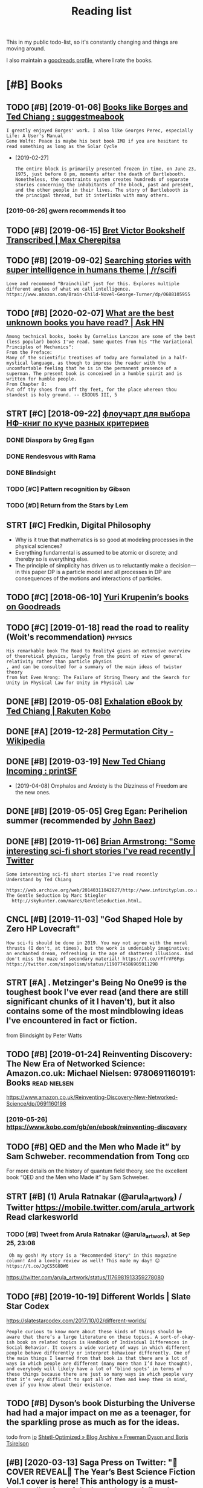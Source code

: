 #+TITLE: Reading list
#+logseq_graph: false
#+filetags: read
#+sort: t

This in my public todo-list, so it's constantly changing and things are moving around.

I also maintain a [[https://www.goodreads.com/user/show/22191391-dima-gerasimov][goodreads profile]], where I rate the books.

* [#B] Books
:PROPERTIES:
:ID:       bks
:END:
** TODO [#B] [2019-01-06] [[https://www.reddit.com/r/suggestmeabook/comments/67umiu/books_like_borges_and_ted_chiang][Books like Borges and Ted Chiang : suggestmeabook]]
:PROPERTIES:
:ID:       swwwrddtcmrsggstmbkcmmntsbkslkbrgsndtdchngsggstmbk
:END:
: I greatly enjoyed Borges' work. I also like Georges Perec, especially Life: A User's Manual
: Gene Wolfe: Peace is maybe his best book IMO if you are hesitant to read something as long as the Solar Cycle


- [2019-02-27]
  : The entire block is primarily presented frozen in time, on June 23, 1975, just before 8 pm, moments after the death of Bartlebooth. Nonetheless, the constraints system creates hundreds of separate stories concerning the inhabitants of the block, past and present, and the other people in their lives. The story of Bartlebooth is the principal thread, but it interlinks with many others.
*** [2019-06-26] gwern recommends it too
:PROPERTIES:
:ID:       gwrnrcmmndstt
:END:
** TODO [#B] [2019-06-15] [[https://medium.com/@max_cherepitsa/bret-victor-bookshelf-transcribed-eae4d63aa493][Bret Victor Bookshelf Transcribed | Max Cherepitsa]]
:PROPERTIES:
:ID:       smdmcmmxchrptsbrtvctrbkshctrbkshlftrnscrbdmxchrpts
:END:
** TODO [#B] [2019-09-02] [[https://reddit.com/r/scifi/comments/cvy78o/searching_stories_with_super_intelligence_in/eyldzyb/][Searching stories with super intelligence in humans theme | /r/scifi]]
:PROPERTIES:
:ID:       srddtcmrscfcmmntscvysrchnwthsprntllgncnhmnsthmrscf
:END:
: Love and recommend "Brainchild" just for this. Explores multiple different angles of what we call intelligence.
: https://www.amazon.com/Brain-Child-Novel-George-Turner/dp/0688105955
** TODO [#B] [2020-02-07] [[https://news.ycombinator.com/item?id=22093944][What are the best unknown books you have read? | Ask HN]]
:PROPERTIES:
:ID:       015da068-3f29-4e66-b052-e37ccf3ee03b
:END:
: Among technical books, books by Cornelius Lanczos are some of the best (less popular) books I've read. Some quotes from his "The Variational Principles of Mechanics":
: From the Preface:
: Many of the scientific treatises of today are formulated in a half-mystical language, as though to impress the reader with the uncomfortable feeling that he is in the permanent presence of a superman. The present book is conceived in a humble spirit and is written for humble people.
: From Chapter 8:
: Put off thy shoes from off thy feet, for the place whereon thou standest is holy ground. -- EXODUS III, 5

** STRT [#C] [2018-09-22] [[https://twitter.com/future_is_meow/status/1043042205479395328][флоучарт для выбора НФ-книг по куче разных критериев]]
:PROPERTIES:
:ID:       stwttrcmftrsmwsttsфлоучаркнигпокучеразныхкритериев
:END:
*** DONE Diaspora by Greg Egan
:PROPERTIES:
:ID:       dsprbygrggn
:END:
*** DONE Rendesvous with Rama
:PROPERTIES:
:ID:       rndsvswthrm
:END:
*** DONE Blindsight
:PROPERTIES:
:ID:       blndsght
:END:
*** TODO [#C] Pattern recognition by Gibson
:PROPERTIES:
:ID:       pttrnrcgntnbygbsn
:END:
*** TODO [#D] Return from the Stars by Lem
:PROPERTIES:
:ID:       rtrnfrmthstrsbylm
:END:

** STRT [#C] Fredkin, Digital Philosophy
:PROPERTIES:
:ID:       frdkndgtlphlsphy
:END:
- Why is it true that mathematics is so good at modeling processes in the physical sciences?
- Everything fundamental is assumed to be atomic or discrete; and thereby so is everything else.
- The principle of simplicity has driven us to reluctantly make a decision—in this paper DP is a particle model and all processes in DP are consequences of the motions and interactions of particles.
** TODO [#C] [2018-06-10] [[https://www.goodreads.com/review/list/5512374-yuri-krupenin?shelf=%23ALL%23][Yuri Krupenin’s books on Goodreads]]
:PROPERTIES:
:ID:       swwwgdrdscmrvwlstyrkrpnnshlfllyrkrpnnsbksngdrds
:END:
** TODO [#C] [2019-01-18] read the road to reality  (Woit's recommendation) :physics:
:PROPERTIES:
:ID:       rdthrdtrltywtsrcmmndtn
:END:
: His remarkable book The Road to Reality4 gives an extensive overview of theoretical physics, largely from the point of view of general relativity rather than particle physics
: , and can be consulted for a summary of the main ideas of twistor theory
: from Not Even Wrong: The Failure of String Theory and the Search for Unity in Physical Law for Unity in Physical Law
** DONE [#B] [2019-05-08] [[https://www.kobo.com/us/en/ebook/exhalation-4][Exhalation eBook by Ted Chiang | Rakuten Kobo]]
:PROPERTIES:
:ID:       swwwkbcmsnbkxhltnxhltnbkbytdchngrktnkb
:END:
** DONE [#A] [2019-12-28] [[https://en.wikipedia.org/wiki/Permutation_City][Permutation City - Wikipedia]]
:PROPERTIES:
:ID:       snwkpdrgwkprmttnctyprmttnctywkpd
:END:
** DONE [#B] [2019-03-19] [[https://www.reddit.com/r/printSF/comments/azo1o6/new_ted_chiang_incoming][New Ted Chiang Incoming : printSF]]
:PROPERTIES:
:ID:       swwwrddtcmrprntsfcmmntszngncmngnwtdchngncmngprntsf
:END:
- [2019-04-08] Omphalos and Anxiety is the Dizziness of Freedom are the new ones.
** DONE [#B] [2019-05-05] Greg Egan: Perihelion summer (recommended by [[https://twitter.com/johncarlosbaez/status/1125070015172997120][John Baez]])
:PROPERTIES:
:ID:       grggnprhlnsmmrrcmmnddbystwttrcmjhncrlsbzsttsjhnbz
:END:

** DONE [#B] [2019-11-06] [[https://twitter.com/i/web/status/1176017858414800906][Brian Armstrong: "Some interesting sci-fi short stories I've read recently | Twitter]]
:PROPERTIES:
:ID:       stwttrcmwbsttsbrnrmstrngsscfshrtstrsvrdrcntlytwttr
:END:
: Some interesting sci-fi short stories I've read recently
: Understand by Ted Chiang
:   https://web.archive.org/web/20140311042827/http://www.infinityplus.co.uk/stories/under.html
: The Gentle Seduction by Marc Stiegler
:   http://skyhunter.com/marcs/GentleSeduction.html…
** CNCL [#B] [2019-11-03] "God Shaped Hole by Zero HP Lovecraft"
:PROPERTIES:
:ID:       gdshpdhlbyzrhplvcrft
:END:
: How sci-fi should be done in 2019. You may not agree with the moral thrusts (I don't, at times), but the work is undeniably imaginative; an enchanted dream, refreshing in the age of shattered illusions. And don't miss the maze of secondary material! https://t.co/rFfrVF6Fgs
: https://twitter.com/simpolism/status/1190774586905911298
** STRT [#A] . Metzinger's Being No One99 is the toughest book I've ever read (and there are still significant chunks of it I haven't), but it also contains some of the most mindblowing ideas I've encountered in fact or fiction.
:PROPERTIES:
:CREATED:  [2019-06-22]
:ID:       mtzngrsbngnnsthtghstbkvvrndblwngdsvncntrdnfctrfctn
:END:
from Blindsight by Peter Watts

** TODO [#B] [2019-01-24] Reinventing Discovery: The New Era of Networked Science: Amazon.co.uk: Michael Nielsen: 9780691160191: Books :read:nielsen:
:PROPERTIES:
:ID:       rnvntngdscvrythnwrfntwrkdscncmznckmchlnlsnbks
:END:
https://www.amazon.co.uk/Reinventing-Discovery-New-Networked-Science/dp/0691160198
*** [2019-05-26] https://www.kobo.com/gb/en/ebook/reinventing-discovery
:PROPERTIES:
:ID:       swwwkbcmgbnbkrnvntngdscvry
:END:

** TODO [#B] QED and the Men who Made it” by Sam Schweber. recommendation from Tong :qed:
:PROPERTIES:
:CREATED:  [2019-02-24]
:ID:       qdndthmnwhmdtbysmschwbrrcmmndtnfrmtng
:END:

For more details on the history of quantum field theory,  see the excellent book “QED and the Men who Made it” by Sam Schweber.

** STRT [#B] (1) Arula Ratnakar (@arula_artwork) / Twitter https://mobile.twitter.com/arula_artwork Read clarkesworld
:PROPERTIES:
:CREATED:  [2019-05-28]
:ID:       rlrtnkrrlrtwrktwttrsmbltwttrcmrlrtwrkrdclrkswrld
:END:
*** TODO [#B] Tweet from Arula Ratnakar (@arula_artwork), at Sep 25, 23:08
:PROPERTIES:
:CREATED:  [2019-09-25]
:ID:       twtfrmrlrtnkrrlrtwrktsp
:END:

:  Oh my gosh! My story is a "Recommended Story" in this magazine column! And a lovely review as well! This made my day! 😊 https://t.co/JgCS5G0DW6


https://twitter.com/arula_artwork/status/1176981913359278080

** TODO [#B] [2019-10-19] Different Worlds | Slate Star Codex
:PROPERTIES:
:ID:       dffrntwrldssltstrcdx
:END:
https://slatestarcodex.com/2017/10/02/different-worlds/
: People curious to know more about these kinds of things should be aware that there’s a large literature on these topics. A sort-of-okay-ish book on related topics is Handbook of Individual Differences in Social Behavior. It covers a wide variety of ways in which different people behave differently or interpret behaviour differently. One of the main things I learned from that book is that there are a lot of ways in which people are different (many more than I’d have thought), and everybody will likely have a lot of ‘blind spots’ in terms of these things because there are just so many ways in which people vary that it’s very difficult to spot all of them and keep them in mind, even if you know about their existence.
** TODO [#B] Dyson’s book Disturbing the Universe had had a major impact on me as a teenager, for the sparkling prose as much as for the ideas.
:PROPERTIES:
:CREATED:  [2020-02-29]
:ID:       dysnsbkdstrbngthnvrshdhdmfrthsprklngprssmchsfrthds
:END:
todo
from [[https://www.instapaper.com/read/1281810886/12376505][ip]]   [[https://www.scottaaronson.com/blog/?p=4626][Shtetl-Optimized » Blog Archive » Freeman Dyson and Boris Tsirelson]]

** [#B] [2020-03-13] Saga Press on Twitter: "🚨COVER REVEAL🚨 The Year’s Best Science Fiction Vol.1 cover is here! This anthology is a must-have collection of the best short sci-fi and speculative fiction of 2019. And we have ANOTHER sneak peek for you! Also check out the Table of Contents! ✨ Out this September! https://t.co/yo7YSEk6pD" / Twitter
:PROPERTIES:
:ID:       sgprssntwttrcvrrvlthyrsbsstthssptmbrstcyyskpdtwttr
:END:
https://twitter.com/SagaSFF/status/1238523906652352512
: COVER REVEAL
: The Year’s Best Science Fiction Vol.1 cover is here! This anthology is a must-have collection of the best short sci-fi and speculative fiction of 2019.
: And we have ANOTHER sneak peek for you! Also check out the Table of Contents!
** TODO [#B] [2019-05-03] [[https://reddit.com/r/printSF/comments/beiw3b/so_i_want_to_get_into_scifi_mostly_short_storys/el6qzkg/][So i want to get into SciFi - mostly Short Storys...]] /r/printSF
:PROPERTIES:
:ID:       srddtcmrprntsfcmmntsbwbswtscfmstlyshrtstrysrprntsf
:END:
:   If you liked Ted Chiang, then I assume you like hard sf.
:   I recommend to check out: Greg [Egan](http://gregegan.net/BIBLIOGRAPHY/Online.html), Alastair [Reynolds](https://www.freesfonline.de/authors/Alastair_Reynolds.html) and Peter [Watts](https://rifters.com/real/shorts.htm).
:   I linked to short stories online, but they all have paper collections as well.
** TODO [#C] [2019-10-02] Shtetl-Optimized » 2014 » June plato at the googleplex
:PROPERTIES:
:ID:       shttlptmzdjnplttthgglplx
:END:
https://www.kobo.com/gb/en/ebook/plato-at-the-googleplex-1
 https://www.scottaaronson.com/blog/?m=201406
: Namely, Rebecca Newberger Goldstein—who’s far and away my favorite contemporary novelist—published a charming new book entitled Plato at the Googleplex: Why Philosophy Won’t Go Away.
** STRT [#B] [2019-10-24] Greg Egan on Twitter: "@johncarlosbaez @antiselfdual @thephysicist137 I wrote a short story, “Transition Dreams”, which concludes that almost all experience goes unremembered." / Twitter
:PROPERTIES:
:ID:       grggnntwttrjhncrlsbzntslflmstllxprncgsnrmmbrdtwttr
:END:
https://twitter.com/gregeganSF/status/1178809696527908864
: I wrote a short story, “Transition Dreams”, which concludes that almost all experience goes unremembered.
*** [2020-08-24] ok, it's in luminous. reread?
:PROPERTIES:
:ID:       ktsnlmnsrrd
:END:
**** [2020-08-24] also would be nice for kobo.org to dump chapter names
:PROPERTIES:
:ID:       lswldbncfrkbrgtdmpchptrnms
:END:
** STRT [#B] [2020-05-04] [[https://www.goodreads.com/book/show/64341.The_Metamorphosis_of_Prime_Intellect][The Metamorphosis of Prime Intellect by Roger Williams | Goodreads]] :read:
:PROPERTIES:
:ID:       swwwgdrdscmbkshwthmtmrphsfprmntllctbyrgrwllmsgdrds
:END:
:  As a child, I tried to figure out how to start with a grain of sand and end up with a working computer. Today, I'm a computer programmer who creates custom systems for heavy industry. Somewhere along the way, I became interested in the question of just how far the human mind can go, assuming a sufficiently advanced technology. Maybe sometimes...a little too far. I am the author of THE METAMORPHOSIS OF PRIME INTELLECT and several short stories in the Mortal Passage series -- including "Mortal Passage" itself, a novelette recently republished in Volume #5 of the science fiction magazine, Bull Spec. (
** STRT [#B] [2020-08-19] [[https://twitter.com/metaweta/status/1296145484327747584][Mike Stay on Twitter: "@michael_nielsen @gregeganSF does this all the time in his books. In Incandescence, a civilization evolves inside a dwarf planet around a collapsed star and works out general relativity first. Forward's book Dragon's Egg is similar: civilization evolves on the surface of a neutron star." / Twitter]] :read:
:PROPERTIES:
:ID:       stwttrcmmtwtsttsmkstyntwtnvlvsnthsrfcfntrnstrtwttr
:END:
: Forward's book Dragon's Egg is similar: civilization evolves on the surface of a neutron star.
** TODO [#B] [[https://instapaper.com/read/1325172052/13460492][X]] The following are excerpts from Freeman Dyson‘s beautiful essay “Field Theory”, written in 1953, as presented in his book From Eros to Gaia
:PROPERTIES:
:CREATED:  [2020-07-19]
:ID:       snstpprcmrdxthfllwngrxcrpwrttnnsprsntdnhsbkfrmrstg
:END:
todo
from [[https://gravityandlevity.wordpress.com/2010/08/30/our-stability-is-but-balance-freeman-dyson-on-how-to-imagine-quantum-fields/][“Our stability is but balance” — Freeman Dyson on how to imagine quantum fields]]
** TODO [#C] [2019-11-22] ⟨𝜙∣𝜑⟩ (@weirdnik) / Twitter
:PROPERTIES:
:ID:       𝜙𝜑wrdnktwttr
:END:
https://twitter.com/weirdnik
:  “The Electric State” by @simonstalenhag
:   is one of the best science fiction books in existence.
** TODO [#C] . In my follow-up book Shadows of the Mind,1 I responded to all these criticisms in some detail and provided a number of new arguments to counter these criticisms. :pysiscs:
:PROPERTIES:
:CREATED:  [2019-05-12]
:ID:       nmyfllwpbkshdwsfthmndrspnrfnwrgmntstcntrthscrtcsms
:END:
: from The Emperor's New Mind: Concerning Computers, Minds, and the Laws of Physics (Popular Science) by Penrose, Roger
** TODO [#C] [2018-11-25] The Ego Tunnel: The Science of the Mind and the Myth of the Self by Thomas Metzinger | Goodreads
:PROPERTIES:
:ID:       thgtnnlthscncfthmndndthmythfthslfbythmsmtzngrgdrds
:END:
https://www.goodreads.com/book/show/5895503-the-ego-tunnel

** [#C] [2019-06-26] Альфина’s books on Goodreads (122 books)
:PROPERTIES:
:ID:       альфинаsbksngdrdsbks
:END:
 https://www.goodreads.com/review/list/6382468?sort=review&view=reviews
read alphyna's recommendations?
** TODO [#C] Tweet from 𝔊𝔴𝔢𝔯𝔫 (@gwern), at Jun 22, 20:10
:PROPERTIES:
:CREATED:  [2019-06-22]
:ID:       twtfrm𝔊𝔴𝔢𝔯𝔫gwrntjn
:END:

: Have I mentioned lately that Borges is one of my favorite authors ever since I was a little kid? Few authors have grown up with me so well. https://t.co/0yjXbRbBTm


https://twitter.com/gwern/status/1142510178312605696
** [#C] [2019-06-15] [[https://reddit.com/r/rational/comments/84m24a/anyone_else_loves_greg_egan_what_do_you_think_is/dvqkkdy/][Anyone else loves Greg Egan? What do you think is his best work?]] /r/rational
:PROPERTIES:
:ID:       srddtcmrrtnlcmmntsmnynlslgnwhtdythnkshsbstwrkrrtnl
:END:
:   His best books for me are _Schild's Ladder_ and _Diaspora_. The first chapter of _Diaspora_ was originally published as a short story and is available online as ["Orphanogenesis"](http://www.gregegan.net/DIASPORA/01/Orphanogenesis.html).
:   I would be careful about _Distress_, the first chapter was really disturbing and it doesn't lighten up all that much. It's really good, just, pushes boundaries about personhood and bodily integrity. And of course has an underpinning of weird physics, like always...
:   _Quarantine_ - there's like three or four stories in this one, all entangled together. The primary arc really plays wicked games with the Copenhagen Interpretation, taking it way literally.
:   ["Riding the Crocodile"](http://www.gregegan.net/INCANDESCENCE/00/Crocodile.html) and _Incandescence_ take us to a galaxy that's as far beyond the world of _Schild's Ladder_ as they are beyond us, but where people are still people no matter how much of what defines us has become optional.
:   ["Dust"](https://archive.org/stream/Asimovs_v16n08_1992-07/Asimovs_v16n08_1992-07_djvu.txt) and _Permutation City_ combine strange physics and strange computational neurology in odd ways. A large part of the story involves an experiment that Egan later decided was horribly unethical, and he returns to it with a whole different viewpoint in ["Crystal Nights"](http://ttapress.com/553/crystal-nights-by-greg-egan/).
** TODO [#C] Tweet from Greg Egan (@gregeganSF), at Aug 9, 23:24
:PROPERTIES:
:CREATED:  [2019-08-10]
:ID:       twtfrmgrggngrggnsftg
:END:
https://twitter.com/gregeganSF/status/1159953634269913088

:  @arula_artwork @robinhouston "Dichronauts" is just the geometry of special relativity applied to 3 dimensions that the protagonists see as space. Everything about that is explained in a few short web pages. "Orthogonal" took 80K words of supplementary material to explain fully ... so that's how they compare.


** TODO [#C] [2019-08-18] sindresorhus/awesome-scifi: Sci-Fi worth consuming
:PROPERTIES:
:ID:       sndrsrhswsmscfscfwrthcnsmng
:END:
https://github.com/sindresorhus/awesome-scifi#hard-science-fiction

** TODO [#C] [2019-10-09] Sean Carroll, "Something Deeply Hidden: Quantum Worlds and the Emergence of Spacetime", 2019
:PROPERTIES:
:ID:       sncrrllsmthngdplyhddnqntmwrldsndthmrgncfspctm
:END:
https://thedeemon.livejournal.com/140306.html
: Я "джва года ждал" (с) ее выхода. Когда эта книга уже была готова, и до выхода оставалась пара дней, автор выпустил серию своего подкаста, где за пару часов практически пересказал все содержание, может даже еще лучше, чем в самой книжке. Рекомендую ту серию послушать, она взрывает мозг и делает это несколько раз. В книжке у него примерно все то же, но более подробно. Последовательно излагается многомировая интерпретация (MWI), показывается, почему она самая простая и прямая. Что это "суровая квантовая механика" - что получается, если брать чисто формулы и их предсказания за содержание, не добавляя никаких дополнительных постулатов вроде коллапса волновой функции, различия между квантовым и классическим мирами и т.п. Недавно широко известная в узких кругах теорфизики Sabine Hossenfelder сперва похвалила эту книжку Кэрролла, а потом отдельным постом попыталась объяснить, в чем ее претензии к многомировой интерпретации, но у меня так и не получилось ухватить ее мысль, даже после некоторых ее уточнений в комментариях
** TODO [#C] [2019-10-09] Adam Becker, "What Is Real?: The Unfinished Quest for the Meaning of Quantum Physics", 2018.
:PROPERTIES:
:ID:       dmbckrwhtsrlthnfnshdqstfrthmnngfqntmphyscs
:END:
https://thedeemon.livejournal.com/140306.html
:  Click-baity заголовок долго меня отпугивал от этой книжки, но после явной наводки Кэрролла я все же решил ее открыть. И скажу вам, это лучшая книга, что я вообще читал/слушал в этом году, и может быть не только в этом. Книга не топит ни за одну конкретную интерпретацию (в отличие от явного эвереттиста Кэрролла), не дает окончательных ответов (увы), зато очень здорово рассказывает историю развития взглядов, идей и интерпретаций за последние 115 лет. Все основные персонажи - Планк, Эйнштейн, Бор, Гейзенберг, Шредингер, фон Нейман, Бом, Уилер, Эверетт, Белл, Дойч, Zeh, Zurek и пр. - показаны очень живыми и конкретными людьми в конкретных исторических событиях, видно, как их идеи не возникали из воздуха, а рождались в интересной борьбе на фоне других важных событий, часто не относящихся напрямую к науке.
** TODO [#C] Tweet from michael_nielsen (@michael_nielsen), at Jan 23, 02:43 sagan cosmos
:PROPERTIES:
:CREATED:  [2020-01-23]
:ID:       twtfrmmchlnlsnmchlnlsntjnsgncsms
:END:

: Related: I've been rereading Carl Sagan's book "Cosmos" - another great transcendental narrative - and am wondering how it would be different if written in the first person plural (rather than singular)?

https://twitter.com/michael_nielsen/status/1220175113259085825

** TODO [#C] This is one reason I was glad to come across Reframing Superintelligence: Comprehensive AI Services As General Intelligence by Eric Drexler, a researcher who works alongside Bostrom at Oxford’s Future of Humanity Institute. This 200 page report is not quite as readable as Superintelligence; its highly-structured outline form belies the fact that all of its claims start sounding the same after a while. But it’s five years more recent, and presents a very different vision of how future AI might look.
:PROPERTIES:
:CREATED:  [2019-10-28]
:ID:       thssnrsnwsgldtcmcrssrfrmnsvrydffrntvsnfhwftrmghtlk
:END:
None
[[https://slatestarcodex.com/2019/08/27/book-review-reframing-superintelligence/][Book Review: Reframing Superintelligence]]
[[https://hyp.is/MHF-zvmBEem7KP8W3JlAPA/slatestarcodex.com/2019/08/27/book-review-reframing-superintelligence/][in context]]

** TODO [#C] [2020-07-07] [[https://www.theatlantic.com/magazine/archive/2000/07/the-jaguar-and-the-fox/378264/][The Jaguar and the Fox - The Atlantic]] :read:
:PROPERTIES:
:ID:       swwwthtlntccmmgznrchvthjgrndthfxthjgrndthfxthtlntc
:END:
: The Quark and the Jaguar
** [#C] [2020-02-07] *The Network Revolution – confessions of a computer scientist* (1982)¹ is the ti... | Hacker News
:PROPERTIES:
:ID:       thntwrkrvltncnfssnsfcmptrscntstsththckrnws
:END:
https://news.ycombinator.com/item?id=22095277
: teddyh 18 days ago | parent | favorite | on: Ask HN: What are the best unknown books you have r...
: 
: The Network Revolution – confessions of a computer scientist (1982)¹ is the title which immediately springs to mind. I never see anyone else mention this book, but I liked it. One of the many interesting things it contains is an anonymized telling of what happened with Doug Engelbart and why, even after giving the dazzling “The Mother of All Demos”², the SRI company did not succeed in its grand plan for the future of computing.
: 
: It also talks a lot about very early Internet history, and gives the history of many things which I have not seen others reference, like Lee Felsenstein and Community Memory.
** [#C] [2019-12-06] [[https://reddit.com/r/printSF/comments/e754xr/what_are_some_good_scififantasy_short_story/][What are some good sci-fi/fantasy short story collections?]] /r/printSF
:PROPERTIES:
:ID:       srddtcmrprntsfcmmntsxrwhttsyshrtstrycllctnsrprntsf
:END:
:   Just finished "The Paper Menagerie and Other Stories" be Ken Liu and it was marvelous. The stories each pulled me in, some brought me close to tears, while others left me pensive. It was just a great experience.
:   Previously I have enjoyed "Stories of Your Life and Others" and well as the new "Exhalation: Stories" both by Ted Chiang. Thought those were both great as well, and at this point I've come to appreciate short stories much more than I used to, so I was wondering if there is more like this out there, or if there is any short story collection that is dear to your heart that you could share with me?
** [#C] [2020-03-10] Open-sourcing Riskquant, a library for quantifying risk | Hacker News :security:
:PROPERTIES:
:ID:       pnsrcngrskqntlbrryfrqntfyngrskhckrnws
:END:
https://news.ycombinator.com/item?id=22528597
: The relevant book for this is Measuring and Managing Information Risk: A FAIR Approach by Freund and Jones[0].
: 
: Both books are worth reading; Hubbard's influence on FAIR is noticeable and positive. FAIR has the advantage that it comes with a fairly built-out ontology for assembling data or estimates. The OP touches on the top level (Loss Event Magnitude and Loss Event Frequency), but the ontology goes quite deep and can be used at multiple levels of detail.
** TODO [#C] Tweet from @skdh
:PROPERTIES:
:CREATED:  [2020-07-13]
:ID:       twtfrmskdh
:END:

https://twitter.com/skdh/status/1282476055907926016

: @skdh: Finished reading @JimBaggott's new book "Quantum Reality" which was more interesting than I thought, given the number of popular science books about quantum mechanics I've read already. Very recommended; review to follow. pic.twitter.com/UN25Zv...
** STRT [#C] the man who loved only numbers                       :biography:
:PROPERTIES:
:CREATED:  [2020-08-24]
:ID:       thmnwhlvdnlynmbrs
:END:
** TODO [#D] a clockwork orange                                        :read:
:PROPERTIES:
:CREATED:  [2018-12-31]
:ID:       clckwrkrng
:END:

** TODO [#D] [2019-05-03] 72 Upcoming SFF books that qualify for this year's Bingo : Fantasy
:PROPERTIES:
:ID:       pcmngsffbksthtqlfyfrthsyrsbngfntsy
:END:
https://www.reddit.com/r/Fantasy/comments/bjhdyq/72_upcoming_sff_books_that_qualify_for_this_years/
*** TODO Five Short Stories (all hard mode)
:PROPERTIES:
:ID:       fvshrtstrsllhrdmd
:END:
*** TODO Hexarchate Stories by Yoon Ha Lee, June 25 2019
:PROPERTIES:
:ID:       hxrchtstrsbyynhljn
:END:
*** TODO Meet Me in the Future by Kameron Hurley, August 20 2019
:PROPERTIES:
:ID:       mtmnthftrbykmrnhrlygst
:END:
*** TODO Exhalation: Stories by Ted Chiang, May 7 2019
:PROPERTIES:
:ID:       xhltnstrsbytdchngmy
:END:
*** TODO Ignorance is Strength by Hugh Howey, Seanan McGuire, Carrie Vaughn, Scott Sigler, etc., February 20 2020
:PROPERTIES:
:ID:       gnrncsstrngthbyhghhwysnnmcgrcrrvghnscttsglrtcfbrry
:END:
** [#D] [2019-05-26] Reach for Infinity Audiobook by Pat Cadigan - 9781501973970 | Rakuten Kobo
:PROPERTIES:
:ID:       rchfrnfntydbkbyptcdgnrktnkb
:END:
https://www.kobo.com/gb/en/audiobook/reach-for-infinity-1
:  Reach for Infinity
:  by Pat Cadigan, Aliette De Bodard, Greg Egan, Kathleen Ann Goonan, Ellen Klages, Karen Lord, Ken MacLeod, Ian McDonald, Linda Nagata, Hannu Rajaniemi, Alastair Reynolds, Adam Roberts, Karl Schroeder, Peter Watts
: Narrated by Denice Stradling, Michael Orenstein, Courtney Patterson, Alex Wyndham, Vyvy Nguyen, Michael G. Welch

** [#D] [2019-05-26] Upgraded eBook by Neil Clarke - 9781890464318 | Rakuten Kobo
:PROPERTIES:
:ID:       pgrddbkbynlclrkrktnkb
:END:
https://www.kobo.com/gb/en/ebook/upgraded-1
: Upgraded
: by Neil Clarke, Greg Egan, Elizabeth Bear
** STRT [#D] [2018-11-26] Book similar to Daniel Keyes' Flowers for Algernon, Robert Silverberg's Dying Inside and Ted Chiang's Understand. : suggestmeabook
:PROPERTIES:
:ID:       bksmlrtdnlkysflwrsfrlgrnndndtdchngsndrstndsggstmbk
:END:
:   https://www.reddit.com/r/suggestmeabook/comments/7ezv7l/book_similar_to_daniel_keyes_flowers_for_algernon/
:   n a Sci-fi context, Solaris
: 
:  A couple more that are removed from the works you describe in genre, but pivot around the transcendent, and meditate on the relationship between that which can be known, oneself, one's place in society, and the Absolute, are Housekeeping.

** TODO [#C] Feynman and Schwinger were both the same age and had read Dirac’s book when they were precocious teenagers, and
:PROPERTIES:
:CREATED:  [2020-08-18]
:ID:       fynmnndschwngrwrbththsmgnrcsbkwhnthywrprccstngrsnd
:END:
Todo
from The Strangest Man by Graham Farmelo

** DONE [#C] Trainspotting?                                            :read:
:PROPERTIES:
:CREATED:  [2020-09-16]
:ID:       trnspttng
:END:
** [#C] [2020-09-16] [[https://twitter.com/ID_AA_Carmack/status/1306109831401492486][John Carmack on Twitter: "@lexfridman Neuromancer by Gibson and Fire Upon The Deep by Vinge should be on the list, and the sequels if you enjoy them." / Twitter]]
:PROPERTIES:
:ID:       stwttrcmdcrmcksttsjhncrmchlstndthsqlsfynjythmtwttr
:END:
: Fire Upon The Deep by Vinge should be on the list


** TODO neuromancer hotz recommendation                                :read:
:PROPERTIES:
:CREATED:  [2020-10-22]
:ID:       nrmncrhtzrcmmndtn
:END:
** [2020-10-22] [[https://en.wikipedia.org/wiki/Infinite_Jest][Infinite Jest - Wikipedia]] :read:
:PROPERTIES:
:ID:       snwkpdrgwknfntjstnfntjstwkpd
:END:
hotz recommendation?
** [#C] [2020-09-07] [[https://www.math.columbia.edu/~woit/wordpress/?p=11978][Quantum Reality | Not Even Wrong]] :read:
:PROPERTIES:
:ID:       swwwmthclmbdwtwrdprsspqntmrltyntvnwrng
:END:
: Jim Baggott’s new book, Quantum Reality, is now out here in US, and I highly recommend it to anyone interested in the issues surrounding the interpretation of quantum mechanics.
** TODO [#B] [2020-11-24] [[https://news.ycombinator.com/item?id=25187100][Could we reboot a modern civilization without fossil fuels? (2016) | Hacker News]] :prepping:
:PROPERTIES:
:ID:       snwsycmbntrcmtmdcldwrbtmdncvlztnwthtfsslflshckrnws
:END:
: Ringworld goes into this topic quite a bit, so it was interesting to me to see that the author is an astrobiologist who wrote "The Knowledge", about restarting civilization from scratch
** [2020-07-11] [[https://twitter.com/skdh/status/1267770018827309057][Sabine Hossenfelder on Twitter: "The paperback edition of my book "Lost in Math" is out now! https://t.co/qGVnJBSPXt https://t.co/nz39qMacWo" / Twitter]]
:PROPERTIES:
:ID:       stwttrcmskdhsttssbnhssnflcqgvnjbspxtstcnzqmcwtwttr
:END:
: The paperback edition of my book "Lost in Math" is out now!
: 
: https://basicbooks.com/titles/sabine-hossenfelder/lost-in-math/9781541646766/
** [2020-12-14] [[https://johncarlosbaez.wordpress.com/2019/10/10/foundations-of-math-and-physics-one-century-after-hilbert/][Foundations of Math and Physics One Century After Hilbert | Azimuth]] :book:read:
:PROPERTIES:
:ID:       sjhncrlsbzwrdprsscmfndtnsdphyscsncntryftrhlbrtzmth
:END:
: Foundations of Math and Physics One Century After Hilbert
* TODO [#B] [2020-01-13] [[https://twitter.com/litgenstein/status/1216512864015417344][@litgenstein: In this text, by the way, Schwinger gives a very clear ~20 page summary of the history of the classical —> quantum transition]] :physics:
:PROPERTIES:
:ID:       stwttrcmltgnstnsttsltgnsthhstryfthclssclqntmtrnstn
:END:
: touching on their different theories of measurement, mathematical frameworks, the philosophy of the so-called “fundamental,” and so on
* TODO [#B] [2020-04-03] [[https://twitter.com/DRMacIver/status/1229061018019651587][David R. MacIver on Twitter: "I'm going to try doing a bit more longform writing with half-formed thoughts on my notebook blog, as I've not been doing enough of it recently. Here's a thread for them as I write them." / Twitter]]
:PROPERTIES:
:ID:       stwttrcmdrmcvrsttsdvdrmcvyhrsthrdfrthmswrtthmtwttr
:END:
: I'm going to try doing a bit more longform writing with half-formed thoughts on my notebook blog, as I've not been doing enough of it recently. Here's a thread for them as I write them.

wow, lots of cool stuff here..
* TODO [#B] [2020-01-20] [[http://web.eecs.utk.edu/~azh/blog/notebookpainpoints.html][What's wrong with computational notebooks? - Austin Z. Henley]]
:PROPERTIES:
:ID:       wbcstkdzhblgntbkpnpntshtmngwthcmpttnlntbksstnzhnly
:END:

* TODO [#B] [2020-04-15] [[https://www.quantamagazine.org/does-time-really-flow-new-clues-come-from-a-century-old-approach-to-math-20200407/][Does Time Really Flow? New Clues Come From a Century-Old Approach to Math. | Quanta Magazine]] :physics:
:PROPERTIES:
:ID:       swwwqntmgznrgdstmrllyflwnrmcntryldpprchtmthqntmgzn
:END:
* TODO [#B] [2020-04-21] http://metamodular.com/lispos.pdf            :emacs:
:PROPERTIES:
:ID:       mtmdlrcmlspspdf
:END:
: In response to some of your worries about security and the future of Emacs as an OS, I tend to follow the ideals of this paper:

[[https://riot.im/app/#/room/#malleable-systems:matrix.org][Riot [Offline] | Malleable Systems Collective]]
* TODO [#C] [2019-12-30] goodenough biography
:PROPERTIES:
:ID:       gdnghbgrphy
:END:
* TODO [#C] [2019-08-04] [[https://hyp.is/0o-JzLcEEemwIzO6lukdMg/worrydream.com/ClimateChange][Here are a handful of languages intended for modeling, simulating, or designing physical systems]] :climate:
:PROPERTIES:
:ID:       shypsjzlcmwzlkdmgwrrydrmcsmltngrdsgnngphysclsystms
:END:
[[http://worrydream.com/ClimateChange/][What can a technologist do about climate change? A personal view.]]

* TODO [#C] [2019-08-23] [[https://www.nytimes.com/2011/10/26/science/26mccarthy.html][John McCarthy, Pioneer in Artificial Intelligence, Dies at 84 - The New York Times]]
:PROPERTIES:
:ID:       swwwnytmscmscncmccrthyhtmrtfclntllgncdstthnwyrktms
:END:
hmm, maybe read his biography?
* TODO [#C] [2019-09-21] [[https://github.com/hackerkid/Mind-Expanding-Books#fiction][hackerkid/Mind-Expanding-Books: Books that will blow your mind]]
:PROPERTIES:
:ID:       sgthbcmhckrkdmndxpndngbkspndngbksbksthtwllblwyrmnd
:END:
** TODO [2019-12-31] ugh, need some sort of online commit history viewer
:PROPERTIES:
:ID:       ghndsmsrtfnlncmmthstryvwr
:END:

* TODO [#C] [2019-12-10] [[https://twitter.com/gwern/status/1204194533422047234][Tweet from 𝔊𝔴𝔢𝔯𝔫: I've written a mini-essay summarizing how I think causality & correlation work in the softer sciences, how experiments show correlation≠causation, and why we do a bad job at internalizing that]]
:PROPERTIES:
:ID:       stwttrcmgwrnsttstwtfrm𝔊𝔴𝔢tnndwhywdbdjbtntrnlzngtht
:END:

* STRT [#C] [2019-08-11] [[https://nsaphra.github.io/post/hands][What Does a Coder Do If They Can't Type? | Objective Funk]]
:PROPERTIES:
:ID:       snsphrgthbpsthndswhtdscdrdfthycnttypbjctvfnk
:END:
- [2019-12-05] https://news.ycombinator.com/item?id=20662232 good discussion, few more suggestions
* TODO [#C] [2020-03-31] [[https://news.ycombinator.com/item?id=22735417][Awesome risk quantification | Hacker News]]
:PROPERTIES:
:ID:       snwsycmbntrcmtmdwsmrskqntfctnhckrnws
:END:
* TODO [#C] [2020-04-03] [[https://blog.mozilla.org/addons/2020/04/01/extensions-in-firefox-75][Extensions in Firefox 75 | Mozilla Add-ons Blog]]
:PROPERTIES:
:ID:       sblgmzllrgddnsxtnsnsnfrfxxtnsnsnfrfxmzllddnsblg
:END:
* TODO [#C] [2020-04-03] [[https://twitter.com/hillelogram/status/1246151009451327489][Hillel on Twitter: semantic benefits of sphinx/restructured text vs markdown]] :rst:
:PROPERTIES:
:ID:       stwttrcmhlllgrmsttshlllntfsphnxrstrctrdtxtvsmrkdwn
:END:
: I recently moved a large documentation project (>10k words) from github/markdown to sphinx/restructured text. It's now much easier to extend and modify! The syntax is a bit clunkier but the semantic benefits are _huge_. Let's go through some of the things I like!
* STRT [#C] [2019-09-21] [[https://twitter.com/michael_nielsen/status/1175482689228394496][=@michael_nielsen=: I had a terrible time choosing. Feynman. Bret Victor. Alexei Kitaev. David Deutsch. Vernor Vinge]]
:PROPERTIES:
:ID:       stwttrcmmchlnlsnsttsmchlntvctrlxktvdvddtschvrnrvng
:END:
** STRT [2019-11-01] [[https://web.archive.org/web/20090902224414/http://reason.com/news/show/119237.html][Vernor Vinge on science fiction, the Singularity, and the state]]
:PROPERTIES:
:ID:       swbrchvrgwbrsncmnwsshwhtmnscncfctnthsnglrtyndthstt
:END:
* TODO [#C] [2019-12-26] [[https://twitter.com/Meaningness/status/1210312100591132683][David Chapman on Twitter: Half a century later, Andy and I are approximately the only people in the world who write hypertext books]]
:PROPERTIES:
:ID:       stwttrcmmnngnsssttsdvdchppplnthwrldwhwrthyprtxtbks
:END:
: Ted Nelson published Computer Lib / Dream Machines in 1974. I read it that year. It’s the incredible vision that specifically inspired the web—and it was about *books*.
: Half a century later, Andy & I are approximately the only people in the world who write hypertext books.
* TODO [#C] [2019-09-26] [[https://twitter.com/michael_nielsen/status/979210483579289600][=@michael_nielsen=: "How to manage information overload? What are the real bottlenecks?"]] :pkm:
:PROPERTIES:
:ID:       stwttrcmmchlnlsnsttsmchlnfrmtnvrldwhtrthrlbttlncks
:END:
: How to manage information overload? What are the real bottlenecks? How can we make vastly better computer note taking systems? Why haven't we gone beyond the file metaphor? How can we build better personal memory systems? Better collective memory systems? So many great problems!
* TODO [#C] [2019-08-18] [[https://twitter.com/michael_nielsen/status/1162809444184383488][=@michael_nielsen=: for the practice of science as recounted by practitioners, see the astonishing oral history site of the AIP]]
:PROPERTIES:
:ID:       stwttrcmmchlnlsnsttsmchlnrssthstnshngrlhstrystfthp
:END:
: Incidentally, for the practice of science as recounted by practitioners, see the astonishing oral history site of the AIP: https://aip.org/history-programs/niels-bohr-library/oral-histories
: The Feynman interview is a great place to start - the interviewer, Charles Weiner, does a wonderful job.

* TODO [#C] [2020-01-15] https://vankessel.io/disproving-quantum-immortality
:PROPERTIES:
:ID:       svnkssldsprvngqntmmmrtlty
:END:
* STRT [#C] [2019-10-18] [[https://lobste.rs/s/lsxf4b/road_common_lisp][A Road to Common Lisp | Lobsters]] :lisp:
:PROPERTIES:
:ID:       slbstrsslsxfbrdcmmnlsprdtcmmnlsplbstrs
:END:
- [2019-11-02] http://stevelosh.com/blog/2018/08/a-road-to-common-lisp
* TODO [#C] [2020-04-16] [[http://jakobschwichtenberg.com][Jakob Schwichtenberg]] :physics:
:PROPERTIES:
:ID:       jkbschwchtnbrgcmjkbschwchtnbrg
:END:
* TODO [#C] [2020-05-03] [[https://news.ycombinator.com/item?id=8547249][Foundations by Greg Egan (1998) | Hacker News]]
:PROPERTIES:
:ID:       snwsycmbntrcmtmdfndtnsbygrggnhckrnws
:END:
* STRT [#C] [2018-06-15] [[https://www.scottaaronson.com/blog/?p=3679][scott aaronson fav books]]
:PROPERTIES:
:ID:       swwwscttrnsncmblgpscttrnsnfvbks
:END:
** TODO [#B] Fads and Fallacies in the Name of Science by Martin Gardner
:PROPERTIES:
:ID:       fdsndfllcsnthnmfscncbymrtngrdnr
:END:
** TODO [#B] Set Theory and the Continuum Hypothesis by Paul Cohen
:PROPERTIES:
:ID:       stthryndthcntnmhypthssbyplchn
:END:
** TODO [#B] Fashionable Nonsense by Alan Sokal and Jean Bricmont
:PROPERTIES:
:ID:       fshnblnnsnsbylnsklndjnbrcmnt
:END:
** DONE [#B] Logicomix by Apostolos Doxiadis and Christos Papadimitriou
:PROPERTIES:
:ID:       lgcmxbypstlsdxdsndchrstsppdmtr
:END:
** TODO [#B] The Beginning of Infinity by David Deutsch
:PROPERTIES:
:ID:       thbgnnngfnfntybydvddtsch
:END:
** TODO [#B] Arcadia by Tom Stoppard
:PROPERTIES:
:ID:       rcdbytmstpprd
:END:
- [2019-06-26]
  :  Arcadia is a 1993 play by Tom Stoppard concerning the relationship between past and present, order and disorder, certainty and uncertainty.
  :  It has been praised by many critics as the finest play from one of the most significant contemporary playwrights in the English language.
  :  the Royal Institution of Great Britain named it one of the best science-related works ever written
** STRT [#B] The Man Who Loved Only Numbers by Paul Hoffman
:PROPERTIES:
:ID:       thmnwhlvdnlynmbrsbyplhffmn
:END:
** TODO [#B] An Introduction to Computational Learning Theory by Michael Kearns and Umesh Vazirani
:PROPERTIES:
:ID:       nntrdctntcmpttnllrnngthrybymchlkrnsndmshvzrn
:END:
** TODO [#B] Disturbing the Universe by Freeman Dyson
:PROPERTIES:
:ID:       dstrbngthnvrsbyfrmndysn
:END:
** TODO [#C] The First Three Minutes by Steven Weinberg
:PROPERTIES:
:ID:       thfrstthrmntsbystvnwnbrg
:END:
** TODO [#C] The Autobiography of Charles Darwin by himself
:PROPERTIES:
:ID:       thtbgrphyfchrlsdrwnbyhmslf
:END:
** TODO [#C] The Gods Themselves by Isaac Asimov (specifically, the middle third)
:PROPERTIES:
:ID:       thgdsthmslvsbyscsmvspcfcllythmddlthrd
:END:
** TODO [#C] The Selfish Gene by Richard Dawkins
:PROPERTIES:
:ID:       thslfshgnbyrchrddwkns
:END:
- on blinkist
** TODO [#C] The Man Who Knew Infinity: Life of Ramanujan by Robert Kanigel
:PROPERTIES:
:ID:       thmnwhknwnfntylffrmnjnbyrbrtkngl
:END:
** TODO [#C] Adventures of a Mathematician by Stanislaw Ulam
:PROPERTIES:
:ID:       dvntrsfmthmtcnbystnslwlm
:END:
*** [2019-06-26] he autobiography of mathematician Stanislaw Ulam, one of the great scientific minds of the twentieth century, tells a story rich with amazingly prophetic speculations and peppered with lively anecdotes. As a member of the Los Alamos National Laboratory from 1944 on, Ulam helped to precipitate some of the most dramatic changes of the postwar world. He was among the first to use and advocate computers for scientific research
:PROPERTIES:
:ID:       htbgrphyfmthmtcnstnslwlmnnddvctcmptrsfrscntfcrsrch
:END:
** TODO [#C] A Beautiful Mind by Sylvia Nasar
:PROPERTIES:
:ID:       btflmndbysylvnsr
:END:
** TODO [#C] The Road to Reality by Roger Penrose
:PROPERTIES:
:ID:       thrdtrltybyrgrpnrs
:END:
** TODO [#C] Artificial Intelligence: A Modern Approach by Stuart Russell and Peter Norvig
:PROPERTIES:
:ID:       rtfclntllgncmdrnpprchbystrtrssllndptrnrvg
:END:
** TODO [#C] The Making of the Atomic Bomb by Richard Rhodes
:PROPERTIES:
:ID:       thmkngfthtmcbmbbyrchrdrhds
:END:
** TODO [#D] The Subjection of Women by John Stuart Mill
:PROPERTIES:
:ID:       thsbjctnfwmnbyjhnstrtmll
:END:
** TODO [#D] Alan Turing: The Enigma by Andrew Hodges
:PROPERTIES:
:ID:       lntrngthngmbyndrwhdgs
:END:
** TODO [#D] The Book of Numbers by John Conway and Richard Guy
:PROPERTIES:
:ID:       thbkfnmbrsbyjhncnwyndrchrdgy
:END:
** TODO [#D] Dialogue Concerning the Two Chief World Systems by Galileo Galilei
:PROPERTIES:
:ID:       dlgcncrnngthtwchfwrldsystmsbygllgll
:END:
** TODO [#D] Dialogues Concerning Natural Religion by David Hume
:PROPERTIES:
:ID:       dlgscncrnngntrlrlgnbydvdhm
:END:
** TODO [#D] Narrative of the Life of Frederick Douglass, an American Slave by himself
:PROPERTIES:
:ID:       nrrtvfthlfffrdrckdglssnmrcnslvbyhmslf
:END:
** TODO [#D] The Adventures of Huckleberry Finn by Mark Twain
:PROPERTIES:
:ID:       thdvntrsfhcklbrryfnnbymrktwn
:END:
** TODO [#D] Altneuland by Theodor Herzl
:PROPERTIES:
:ID:       ltnlndbythdrhrzl
:END:
- [2019-06-26] The Old New Land is a utopian novel published by Theodor Herzl, the founder of political Zionism
** TODO [#D] The Practice and Theory of Bolshevism by Bertrand Russell
:PROPERTIES:
:ID:       thprctcndthryfblshvsmbybrtrndrssll
:END:
** TODO [#D] How Children Fail by John Holt
:PROPERTIES:
:ID:       hwchldrnflbyjhnhlt
:END:
** TODO [#D] Gems of Theoretical Computer Science by Uwe Schöning and Randall Pruim
:PROPERTIES:
:ID:       gmsfthrtclcmptrscncbywschönngndrndllprm
:END:
** TODO [#D] Mathematical Writing by Donald Knuth, Tracy Larabee, and Paul Roberts
:PROPERTIES:
:ID:       mthmtclwrtngbydnldknthtrcylrbndplrbrts
:END:
** TODO [#D] The Princeton Companion to Mathematics edited by Timothy Gowers
:PROPERTIES:
:ID:       thprnctncmpnntmthmtcsdtdbytmthygwrs
:END:
*** [2019-06-26] Edited by Timothy Gowers, a recipient of the Fields Medal, it presents nearly two hundred entries, written especially for this book by some of the world's leading mathematicians, that introduce basic mathematical tools and vocabulary; trace the development of modern mathematics; explain essential terms and concepts
:PROPERTIES:
:ID:       dtdbytmthygwrsrcpntfthfldmtcsxplnssntltrmsndcncpts
:END:
** TODO [#D] The Mind’s I by Douglas Hofstadter and Daniel Dennett
:PROPERTIES:
:ID:       thmndsbydglshfstdtrnddnldnntt
:END:
*** [2019-06-26] The Mind's I: Fantasies and reflections on self and soul is a 1981 collection of essays and other texts about the nature of the mind and the self, edited with commentary by philosophers Douglas R. Hofstadter and Daniel C. Dennett
:PROPERTIES:
:ID:       thmndsfntssndrflctnsnslfnrsdglsrhfstdtrnddnlcdnntt
:END:
** DONE [#B] The Mind-Body Problem by Rebecca Goldstein
:PROPERTIES:
:ID:       thmndbdyprblmbyrbccgldstn
:END:
https://www.scottaaronson.com/blog/?p=29  -- also recommends it here
and here https://www.scottaaronson.com/blog/?p=93

- [2019-03-17] https://www.scottaaronson.com/blog/?m=200511
: My favorite novel about mathematicians, Rebecca Goldstein’s The Mind-Body Problem, gets much of its mileage from this ancient connection.

** DONE [#B] What Is Life?: With Mind and Matter and Autobiographical Sketches by Erwin Schrödinger
:PROPERTIES:
:ID:       whtslfwthmndndmttrndtbgrphclsktchsbyrwnschrödngr
:END:

** DONE Quantum Computing Since Democritus by Scott Aaronson
:PROPERTIES:
:ID:       qntmcmptngsncdmcrtsbyscttrnsn
:END:

** DONE Surely You’re Joking Mr. Feynman by Richard Feynman
:PROPERTIES:
:ID:       srlyyrjkngmrfynmnbyrchrdfynmn
:END:

** DONE Quantum Computation and Quantum Information by Michael Nielsen and Isaac Chuang
:PROPERTIES:
:ID:       qntmcmpttnndqntmnfrmtnbymchlnlsnndscchng
:END:

** DONE A Mathematician’s Apology by G. H. Hardy
:PROPERTIES:
:ID:       mthmtcnsplgybyghhrdy
:END:

** CNCL The Demon-Haunted World by Carl Sagan
:PROPERTIES:
:ID:       thdmnhntdwrldbycrlsgn
:END:
** CNCL Our Dumb Century by The Onion
:PROPERTIES:
:ID:       rdmbcntrybythnn
:END:
** CNCL The Blank Slate by Steven Pinker
:PROPERTIES:
:ID:       thblnksltbystvnpnkr
:END:
** CNCL Field Notes from a Catastrophe by Elizabeth Kolbert
:PROPERTIES:
:ID:       fldntsfrmctstrphbylzbthklbrt
:END:
** CNCL Infidel by Ayaan Hirsi Ali
:PROPERTIES:
:ID:       nfdlbyynhrsl
:END:
** CNCL A Confederacy of Dunces by John Kennedy Toole
:PROPERTIES:
:ID:       cnfdrcyfdncsbyjhnknndytl
:END:
** CNCL Breaking the Code by Hugh Whitemore
:PROPERTIES:
:ID:       brkngthcdbyhghwhtmr
:END:
** CNCL The Nili Spies by Anita Engle (about the real-life heroic exploits of the Aaronsohn family)
:PROPERTIES:
:ID:       thnlspsbyntnglbtthrllfhrcxpltsfthrnshnfmly
:END:
** CNCL Fear No Evil by Natan Sharansky
:PROPERTIES:
:ID:       frnvlbyntnshrnsky
:END:
* STRT [#D] [[https://twitter.com/danshipper/status/1219686774307524608][Tweet from Dan Shipper: New superorganizers! — @mariepoulin shares one of the most impressive notion setups I've ever seen]]
:PROPERTIES:
:CREATED:  [2020-01-21]
:ID:       stwttrcmdnshpprsttstwtfrmnfthmstmprssvntnstpsvvrsn
:END:
* TODO [#D] [2020-04-01] [[https://superorganizers.substack.com/p/how-to-build-a-digital-zettelkasten-e6d][How To Build A Digital Zettelkasten - Superorganizers]]
:PROPERTIES:
:ID:       ssprrgnzrssbstckcmphwtbldtblddgtlzttlkstnsprrgnzrs
:END:
* STRT [#D] [2019-10-18] LOW←TECH MAGAZINE  https://solar.lowtechmagazine.com :sustainability:environment:inspiration:
:PROPERTIES:
:ID:       lwtchmgznsslrlwtchmgzncm
:END:
* TODO [#D] [2019-10-22] A Complete Understanding is No Longer Possible (2012) | Lobsters
:PROPERTIES:
:ID:       cmpltndrstndngsnlngrpssbllbstrs
:END:
: There is a 1958 essay describing how a simple pencil is too complicated for any one person to create, and requires an economical system: https://fee.org/resources/i-pencil
* TODO [#D] [2019-08-28] Presidential Election 2012 FAQ http://norvig.com/election-faq-2012.html
:PROPERTIES:
:ID:       prsdntllctnfqnrvgcmlctnfqhtml
:END:
* TODO [#D] [2018-08-21] Overcoming Bias https://www.overcomingbias.com :rational:
:PROPERTIES:
:ID:       vrcmngbsswwwvrcmngbscm
:END:

* TODO [#D] [2019-02-02] [[https://www.ebay.co.uk/itm/Visualizing-Mathematics-with-3D-Printing-by-Henry-Segerman-Hardcover-Book-Free-S][Visualizing Mathematics with 3D Printing by Henry Segerman Hardcover Book Free S | eBay]] :viz:
:PROPERTIES:
:ID:       swwwbycktmvslzngmthmtcswtgbyhnrysgrmnhrdcvrbkfrsby
:END:

* TODO [#D] [2019-07-18] [[https://twitter.com/karpathy/status/1151887984691576833][Tweet from @karpathy: Autocompletion with deep learning, very cool!]]
:PROPERTIES:
:ID:       stwttrcmkrpthysttstwtfrmkthytcmpltnwthdplrnngvrycl
:END:
: I tried related ideas a long while ago in days of char-rnn but it wasn't very useful at the time. With new toys (GPT-2) and more focus this may start to work quite well

* TODO [#D] [2019-08-23] [[https://twitter.com/newsycombinator/status/1164855307278913537][OpenGPT-2: We Replicated GPT-2 Because You Can Too]]
:PROPERTIES:
:ID:       stwttrcmnwsycmbntrsttspngptwrplctdgptbcsycnt
:END:
* TODO [#D] [2019-07-09] [[https://twitter.com/nplusodin/status/1148645120616607745][Tweet from @nplusodin: Ученые показали, что кусок стекла с правильно размещенными внутри неоднородностями может производить «вычисления» и распознавать рукописные цифры]] :computation:
:PROPERTIES:
:ID:       stwttrcmnplsdnsttstwtfrmnспознаватьрукописныецифры
:END:
* TODO [#D] [2019-08-29] https://blog.stephenwolfram.com/2019/08/a-book-from-alan-turing-and-a-mysterious-piece-of-paper
:PROPERTIES:
:ID:       sblgstphnwlfrmcmbkfrmlntrngndmystrspcfppr
:END:

* TODO [#D] [2019-08-30] [[https://reddit.com/r/transhumanism/comments/cwvv7v/what_is_transhumanism_this_site_does_a_pretty/]["What Is Transhumanism?" - This site does a pretty thorough job of answering that question | /r/transhumanism]]
:PROPERTIES:
:ID:       srddtcmrtrnshmnsmcmmntscwbfnswrngthtqstnrtrnshmnsm
:END:
: maintained by a bunch of famous Transhumanists
* TODO [#D] [2018-09-03] https://aiimpacts.org
:PROPERTIES:
:ID:       smpctsrg
:END:
* DONE [#B] [2020-03-09] [[https://www.lesswrong.com/events/aSGYPDsiw3u6MFwxJ/most-of-what-you-read-on-the-internet-is-written-by-insane][Most of What You Read on the Internet is Written by Insane People - LessWrong 2.0]]
:PROPERTIES:
:ID:       swwwlsswrngcmvntssgypdswmtrntswrttnbynsnppllsswrng
:END:
- [2020-03-24] https://www.reddit.com/r/slatestarcodex/comments/9rvroo/most_of_what_you_read_on_the_internet_is_written
* DONE [#C] Dirac biography?
:PROPERTIES:
:CREATED:  [2019-12-02]
:ID:       drcbgrphy
:END:
** DONE [2020-04-29] paul dirac the strangest man            :read:biography:
:PROPERTIES:
:ID:       pldrcthstrngstmn
:END:
(from PBS Space TIme guy)


* STRT [#B] The reader may also find it interesting to look at the popularizations by the inventors of these theories: Bohr, Einstein, Heisenberg and Schrödinger have all written introductions to their work for the layper
:PROPERTIES:
:CREATED:  [2019-02-21]
:ID:       thrdrmylsfndtntrstngtlktttnntrdctnstthrwrkfrthlypr
:END:
from Three Roads to Quantum Gravity
** [2019-10-19] not sure what's up with bohr
:PROPERTIES:
:ID:       ntsrwhtspwthbhr
:END:
** [2020-06-04]  I don't know these books but here is one by Bohr https://twitter.com/johncarlosbaez/status/1268330373361987584
:PROPERTIES:
:ID:       dntknwthsbksbthrsnbybhrstwttrcmjhncrlsbzstts
:END:
: I don't know these books but here is one by Bohr:
: https://amazon.com/Atomic-Physics-Human-Knowledge-Dover/dp/0486479285
: One reviewer writes "Bohr must be the worst writer in the history of the written word" - sounds true, there's a famous paper where he left out some sentences, it didn't make sense, but nobody noticed.
** [2020-06-04] Quantum Mechanics by Schwinger https://twitter.com/litgenstein/status/1268330658729881602
:PROPERTIES:
:ID:       qntmmchncsbyschwngrstwttrcmltgnstnstts
:END:
** [2020-06-04] This seems like a nontechnical book by Heisenberg https://twitter.com/johncarlosbaez/status/1268331327603871744
:PROPERTIES:
:ID:       thssmslknntchnclbkbyhsnbrgstwttrcmjhncrlsbzstts
:END:
: https://amazon.com/Physics-Philosophy-Revolution-Modern-Science/dp/0061209198/
: I guess I should read it sometime!   3/3

* TODO [#B] [2020-10-06] [[https://news.ycombinator.com/item?id=24686247][Science Fiction Stories with Good Astronomy and Physics: A Topical Index]] :read:
:PROPERTIES:
:ID:       snwsycmbntrcmtmdscncfctnsthgdstrnmyndphyscstpclndx
:END:
https://astrosociety.org/file_download/inline/621a63fc-04d5-4794-8d2b-38e7195056e9
* DONE [#C] [2019-07-23] Richard Feynman - Session V | American Institute of Physics :biography:
:PROPERTIES:
:ID:       rchrdfynmnsssnvmrcnnstttfphyscs
:END:
https://www.aip.org/history-programs/niels-bohr-library/oral-histories/5020-5
: Oral History Interviews
: Interviews that offer unique insights into the lives, works, and personalities of modern scientists
* [#C] [2020-05-30] mark_l_watson on Twitter: "free update for the 6th edition of my book "Loving Common Lisp, or the Savvy Programmer's Secret Weapon" released today: https://t.co/ntwFJ4J353 - New chapter on Knowledge Graph Navigator - More material on Common Lisp and Python interop - Many small changes and corrections" / Twitter :lisp:
:PROPERTIES:
:ID:       mrklwtsnntwttrfrpdtfrththnysmllchngsndcrrctnstwttr
:END:
https://twitter.com/mark_l_watson/status/1266806550363901952
: free update for the 6th edition of my book "Loving Common Lisp, or the Savvy Programmer's Secret Weapon" released today: https://leanpub.com/lovinglisp
: 
: - New chapter on Knowledge Graph Navigator
: - More material on Common Lisp and Python interop
: - Many small changes and corrections
* TODO [#C] 𝔊𝔴𝔢𝔯𝔫 on Twitter: "Several times in the past few weeks I or an acquaintance read something awesome only to realize we'd read it years ago &amp; simply forgot! Another use for 'anti-spaced repetition' (https://t.co/jD4SsY6VBW): track great stuff &amp;…
:PROPERTIES:
:CREATED:  [2019-10-09]
:ID:       𝔊𝔴𝔢𝔯𝔫ntwttrsvrltmsnthpstfnstcjdssyvbwtrckgrtstffmp
:END:

https://mobile.twitter.com/gwern/status/1104879445368864773

* TODO [#C] http://web.mit.edu/amarbles/www/talks.html Adam H Marblestone
:PROPERTIES:
:CREATED:  [2019-11-18]
:ID:       wbmtdmrblswwwtlkshtmldmhmrblstn
:END:

* TODO [#C] [2019-11-24] Biographical Memoirs Home
:PROPERTIES:
:ID:       bgrphclmmrshm
:END:
http://nasonline.org/publications/biographical-memoirs

* TODO [#C] [2019-12-20] [ACC] Is Eating Meat A Net Harm? | Slate Star Codex
:PROPERTIES:
:ID:       ccstngmtnthrmsltstrcdx
:END:
https://slatestarcodex.com/2019/12/11/acc-is-eating-meat-a-net-harm/
** STRT [#C] [2019-12-12] [ACC] Is Eating Meat A Net Harm? | Slate Star Codex :consciousness:diet:vegetarian:
:PROPERTIES:
:ID:       ccstngmtnthrmsltstrcdx
:END:
: By contrast, fish do not have any neural architecture unique to the consciousness-related parts of the brain and are probably unable to feel fear or pain in the way a human would – we strongly encourage you to read this article in full to convince yourself of this claim. Although fish show pain-like responses to harmful stimulus and do so less if given painkillers, this is true even when the entire telencephalon (which includes the forebrain) is removed so on balance it is unlikely they are having a qualitative experience to accompany that response.

* TODO [#C] [2019-12-08] Alan Kay's reading list | Hacker News
:PROPERTIES:
:ID:       lnkysrdnglsthckrnws
:END:
https://news.ycombinator.com/item?id=11803165
* [#C] [2020-04-13] [[http://www.winestockwebdesign.com/Essays/Alien_Life.html][Alien Life is Over-Hyped]]
:PROPERTIES:
:ID:       wwwwnstckwbdsgncmssyslnlfhtmllnlfsvrhypd
:END:
* TODO [#C] [2020-03-01] Post-Privacy: Prima leben ohne Privatsphäre | Start :german:read:qs:
:PROPERTIES:
:ID:       pstprvcyprmlbnhnprvtsphärstrt
:END:
http://www.plomlompom.de/PostPrivacyBuch
* TODO [#C] Tweet from @preskill
:PROPERTIES:
:CREATED:  [2020-07-02]
:ID:       twtfrmprskll
:END:

https://twitter.com/preskill/status/1278502381324365826

: @preskill: Mathematician feels his oats:
: "I am confident that mathematics of increasing
: beauty and sophistication will find ways to manifest itself
: in the physical realm. ... I believe this is
: something worth celebrating." twitter.com/quantum_spiros/sta...

* [#C] [2020-07-12] [[https://news.ycombinator.com/item?id=23813428][July 11, 2020 RIP my darling boy | Hacker News]]
:PROPERTIES:
:ID:       snwsycmbntrcmtmdjlyrpmydrlngbyhckrnws
:END:
: Take some time to read through Aaron's blog if you haven't: http://www.aaronsw.com/weblog/archive. I'd recommend starting with his series of posts called Raw Nerve (http://www.aaronsw.com/weblog/rawnerve).
* [#C] [2020-06-30] [[https://rationalwiki.org/wiki/Quantum_suicide][Quantum suicide - RationalWiki]]
:PROPERTIES:
:ID:       srtnlwkrgwkqntmscdqntmscdrtnlwk
:END:

* TODO [#C] [2020-06-30] [[http://bach.ai/][Joscha Bach]]              :read:
:PROPERTIES:
:ID:       bchjschbch
:END:
* STRT [#C] [2020-05-23] [[https://github.com/albertz/wiki][albertz/wiki: some useful information]] :read:
:PROPERTIES:
:ID:       sgthbcmlbrtzwklbrtzwksmsflnfrmtn
:END:
* TODO [#C] Tweet from @Plinz
:PROPERTIES:
:CREATED:  [2020-07-22]
:ID:       twtfrmplnz
:END:

https://twitter.com/Plinz/status/1285729949211664385
: @Plinz: It is as if Chaitin, Solomonoff and Schmidhuber had never lived. Chaitin explains incompleteness as a problem of data compression:  proving means compressing a statement to its axioms. This requires an algorithm that gives a result in a finite time.

* TODO [#C] [2019-08-04] Ch 5 Page 35: Sustainable Energy - without the hot air | David MacKay :climate:
:PROPERTIES:
:ID:       chpgsstnblnrgywthtthhtrdvdmcky
:END:
http://www.withouthotair.com/c5/page_35.shtml
: Let’s make clear what this means. Flying once per year has an energy
: cost slightly bigger than leaving a 1 kW electric fire on, non-stop, 24 hours
: a day, all year.
* [#C] [2020-08-19] [[https://en.wikipedia.org/wiki/Paul_Dirac][Paul Dirac - Wikipedia]] :read:
:PROPERTIES:
:ID:       snwkpdrgwkpldrcpldrcwkpd
:END:
: Lectures on Quantum Mechanics (1966): Much of this book deals with quantum mechanics in curved space-time.
: Lectures on Quantum Field Theory (1966): This book lays down the foundations of quantum field theory using the Hamiltonian formalism.
: Spinors in Hilbert Space (1974): This book based on lectures given in 1969 at the University of Miami, Coral Gables, Florida, USA, deals with the basic aspects of spinors starting with a real Hilbert space formalism. Dirac concludes with the prophetic words "We have boson variables appearing automatically in a theory that starts with only fermion variables, provided the number of fermion variables is infinite. There must be such boson variables connected with electrons..."
: General Theory of Relativity (1975): This 69-page work summarises Einstein's general theory of relativity.
* STRT [#C] [2019-02-13] The Third Triumvirate – Overthinking Overtime :read:
:PROPERTIES:
:ID:       ththrdtrmvrtvrthnkngvrtm
:END:
https://thirdtriumvirate.wordpress.com/

* [#C] [2020-11-17] [[https://news.ycombinator.com/item?id=25115746][What Gödel Discovered]]
:PROPERTIES:
:ID:       snwsycmbntrcmtmdwhtgödldscvrd
:END:
https://stopa.io/post/269
* [#C] [2020-03-05] [[https://news.ycombinator.com/item?id=22488927][Landmark computer science proof cascades through physics and math]]
:PROPERTIES:
:ID:       snwsycmbntrcmtmdlndmrkcmpcprfcscdsthrghphyscsndmth
:END:
https://www.quantamagazine.org/landmark-computer-science-proof-cascades-through-physics-and-math-20200304/
* [#C] [2020-09-13] [[https://news.ycombinator.com/item?id=24449309][Freeman Dyson’s letters offer another glimpse of genius]]
:PROPERTIES:
:ID:       snwsycmbntrcmtmdfrmndysnslttrsffrnthrglmpsfgns
:END:
https://www.newyorker.com/tech/annals-of-technology/freeman-dysons-letters-offer-another-glimpse-of-genius
* TODO [#C] [2020-10-21] [[https://deepmind.com/blog/article/FermiNet][FermiNet: Quantum Physics and Chemistry from First Principles | DeepMind]]
:PROPERTIES:
:ID:       sdpmndcmblgrtclfrmntfrmnthmstryfrmfrstprncplsdpmnd
:END:
* [2021-01-20] [[https://twitter.com/ArulaRatnakar/status/1351997687806062593][Arula Ratnakar 🧠 💕 on Twitter: "I have 2 published sci-fi stories: "Insaan Hain, Farishte Nahin" &amp; "Lone Puppeteer of a Sleeping City" They're pretty different but I hope they leave you w/ an appreciation for our beautiful brains &amp; the realities they make for us! https://t.co/0zrB0xzvxN https://t.co/W6cFfIqMDk" / Twitter]]
:PROPERTIES:
:ID:       stwttrcmrlrtnkrsttsrlrtnkczrbxzvxnstcwcffqmdktwttr
:END:
: I have 2 published sci-fi stories: "Insaan Hain, Farishte Nahin" & "Lone Puppeteer of a Sleeping City" They're pretty different but I hope they leave you w/ an appreciation for our beautiful brains & the realities they make for us!
* TODO [2020-12-27] [[https://news.ycombinator.com/item?id=25511226][There are a few that come to mind, but nothing I can think of as super recent. ... | Hacker News]]
:PROPERTIES:
:ID:       snwsycmbntrcmtmdthrrfwththngcnthnkfssprrcnthckrnws
:END:
: True Names, Vernor Vinge: http://www.scotswolf.com/TRUENAMES.pdf
* [2020-12-29] [[https://nitter.net/GalaxiaGuy/status/1344040099051397122][Oliver Brown (@GalaxiaGuy): "For fans of the time mechanics in Tenet, consider reading Greg Egan's Orthogonal trilogy. https://www.oliverbrown.me.uk/2020/12/27/orthogonal-by-greg-egan/" | nitter]]
:PROPERTIES:
:ID:       snttrntglxgysttslvrbrwnglvrbrwnmkrthgnlbygrggnnttr
:END:
: For fans of the time mechanics in Tenet, consider reading Greg Egan's Orthogonal trilogy.
* TODO [#C] [2021-01-30] [[https://twitter.com/nayafia/status/1273304859387719680][Nadia on Twitter: "Hi I wrote a book! It's called Working in Public, and it's the story of modern open source and its implications for online communities and the creator economy. Now available for pre-order on Amazon: https://t.co/ERduMDikQz" / Twitter]] :toread:opensource:
:PROPERTIES:
:ID:       stwttrcmnyfsttsndntwttrhwrprrdrnmznstcrdmdkqztwttr
:END:
: It's called Working in Public, and it's the story of modern open source and its implications for online communities and the creator economy.
* TODO [#C] [2021-01-20] [[https://andymatuschak.org/2020/][Reflections on 2020 as an independent researcher | Andy Matuschak]]
:PROPERTIES:
:ID:       sndymtschkrgrflctnsnsnndpndntrsrchrndymtschk
:END:
